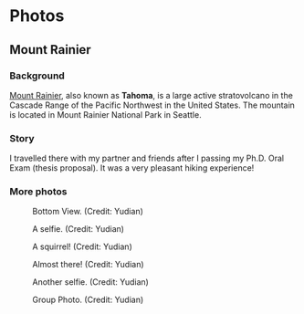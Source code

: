 #+HUGO_BASE_DIR: ../../
#+HUGO_SECTION: photos
* Photos
** Mount Rainier
:PROPERTIES:
:EXPORT_FILE_NAME: index
:EXPORT_HUGO_BUNDLE: rainier
:EXPORT_DATE: <2025-10-02 Thu>
:EXPORT_HUGO_PUBLISHDATE:
:EXPORT_HUGO_EXPIRYDATE:
:EXPORT_HUGO_CUSTOM_FRONT_MATTER: :image "mount_rainier.JPG"
:EXPORT_AUTHOR: zhi
:EXPORT_HUGO_WEIGHT: auto
:EXPORT_HUGO_TYPE: gallery
:END:
#+ATTR_HTML: :class resource-copy
[[file:rainier/mount_rainier.JPG]]
*** Background
[[https://en.wikipedia.org/wiki/Mount_Rainier][Mount Rainier]], also known as *Tahoma*, is a large active stratovolcano
in the Cascade Range of the Pacific Northwest in the United States.
The mountain is located in Mount Rainier National Park in Seattle.

*** Story
I travelled there with my partner and friends
after I passing my Ph.D. Oral Exam (thesis proposal).
It was a very pleasant hiking experience!

*** More photos
#+attr_html: :width 100%
#+caption: Bottom View. (Credit: Yudian)
[[file:rainier/DSC02559.JPG]]

#+attr_html: :width 100%
#+caption: A selfie. (Credit: Yudian)
[[file:rainier/DSC02570.JPG]]

#+attr_html: :width 100%
#+caption: A squirrel! (Credit: Yudian)
[[file:rainier/DSC02615.JPG]]

#+attr_html: :width 100%
#+caption: Almost there! (Credit: Yudian)
[[file:rainier/DSC02632.JPG]]

#+attr_html: :width 100%
#+caption: Another selfie. (Credit: Yudian)
[[file:rainier/DSC02633.JPG]]

#+attr_html: :width 100%
#+caption: Group Photo. (Credit: Yudian)
[[file:rainier/DSC02637.JPG]]
